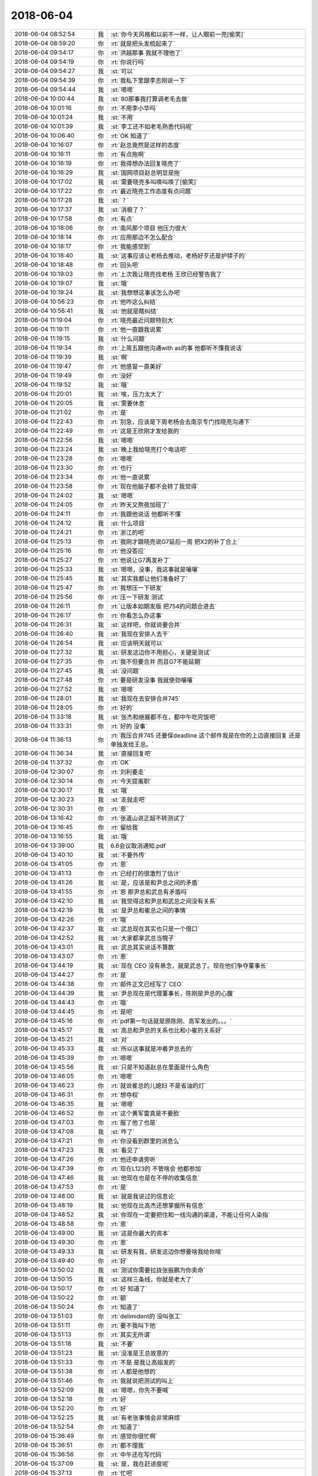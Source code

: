 2018-06-04
-------------

.. list-table::
   :widths: 25, 1, 60

   * - 2018-06-04 08:52:54
     - 我
     - :st:`你今天风格和以前不一样，让人眼前一亮[偷笑]`
   * - 2018-06-04 08:59:20
     - 你
     - :rt:`就是把头发梳起来了`
   * - 2018-06-04 09:54:17
     - 你
     - :rt:`洪越那事 我就不理他了`
   * - 2018-06-04 09:54:19
     - 你
     - :rt:`你说行吗`
   * - 2018-06-04 09:54:27
     - 我
     - :st:`可以`
   * - 2018-06-04 09:54:39
     - 你
     - :rt:`我私下里跟李志刚说一下`
   * - 2018-06-04 09:54:44
     - 我
     - :st:`嗯嗯`
   * - 2018-06-04 10:00:44
     - 我
     - :st:`80那事我打算调老毛去做`
   * - 2018-06-04 10:01:16
     - 你
     - :rt:`不用李小华吗`
   * - 2018-06-04 10:01:24
     - 我
     - :st:`不用`
   * - 2018-06-04 10:01:39
     - 我
     - :st:`李工还不如老毛熟悉代码呢`
   * - 2018-06-04 10:06:40
     - 你
     - :rt:`OK 知道了`
   * - 2018-06-04 10:16:07
     - 你
     - :rt:`赵总竟然是这样的态度`
   * - 2018-06-04 10:16:11
     - 你
     - :rt:`有点拖啊`
   * - 2018-06-04 10:16:19
     - 你
     - :rt:`我得想办法回复晓亮了`
   * - 2018-06-04 10:16:29
     - 我
     - :st:`国网项目赵总明显是拖`
   * - 2018-06-04 10:17:02
     - 我
     - :st:`需要晓亮多叫唤叫唤了[偷笑]`
   * - 2018-06-04 10:17:22
     - 你
     - :rt:`最近晓亮工作态度有点问题`
   * - 2018-06-04 10:17:28
     - 我
     - :st:`？`
   * - 2018-06-04 10:17:37
     - 我
     - :st:`消极了？`
   * - 2018-06-04 10:17:58
     - 你
     - :rt:`有点`
   * - 2018-06-04 10:18:06
     - 你
     - :rt:`南风那个项目 他压力很大`
   * - 2018-06-04 10:18:14
     - 你
     - :rt:`应用那边不怎么配合`
   * - 2018-06-04 10:18:17
     - 你
     - :rt:`我能感觉到`
   * - 2018-06-04 10:18:40
     - 我
     - :st:`这事应该让老杨去推动，老杨好歹还是护犊子的`
   * - 2018-06-04 10:18:48
     - 你
     - :rt:`回头吧`
   * - 2018-06-04 10:19:03
     - 你
     - :rt:`上次我让晓亮找老杨 王欣已经警告我了`
   * - 2018-06-04 10:19:07
     - 我
     - :st:`哦`
   * - 2018-06-04 10:19:24
     - 我
     - :st:`我想想这事该怎么办吧`
   * - 2018-06-04 10:56:23
     - 你
     - :rt:`他咋这么纠结`
   * - 2018-06-04 10:56:41
     - 我
     - :st:`他就是瞎纠结`
   * - 2018-06-04 11:19:04
     - 你
     - :rt:`晓亮最近问题特别大`
   * - 2018-06-04 11:19:11
     - 你
     - :rt:`他一直跟我说累`
   * - 2018-06-04 11:19:15
     - 我
     - :st:`什么问题`
   * - 2018-06-04 11:19:34
     - 你
     - :rt:`上周五跟他沟通with as的事  他都听不懂我说话`
   * - 2018-06-04 11:19:39
     - 我
     - :st:`啊`
   * - 2018-06-04 11:19:47
     - 你
     - :rt:`他感冒一直美好`
   * - 2018-06-04 11:19:49
     - 你
     - :rt:`没好`
   * - 2018-06-04 11:19:52
     - 我
     - :st:`哦`
   * - 2018-06-04 11:20:01
     - 我
     - :st:`唉，压力太大了`
   * - 2018-06-04 11:20:05
     - 我
     - :st:`需要休息`
   * - 2018-06-04 11:21:02
     - 你
     - :rt:`是`
   * - 2018-06-04 11:22:43
     - 你
     - :rt:`别急，应该是下周老杨会去南京专门找晓亮沟通下`
   * - 2018-06-04 11:22:49
     - 你
     - :rt:`这是王欣刚才发给我的`
   * - 2018-06-04 11:22:56
     - 我
     - :st:`嗯嗯`
   * - 2018-06-04 11:23:24
     - 我
     - :st:`晚上我给晓亮打个电话吧`
   * - 2018-06-04 11:23:28
     - 你
     - :rt:`嗯嗯`
   * - 2018-06-04 11:23:30
     - 你
     - :rt:`也行`
   * - 2018-06-04 11:23:34
     - 你
     - :rt:`他一直说累`
   * - 2018-06-04 11:23:58
     - 你
     - :rt:`现在他脑子都不会转了我觉得`
   * - 2018-06-04 11:24:02
     - 我
     - :st:`嗯嗯`
   * - 2018-06-04 11:24:05
     - 你
     - :rt:`昨天又熬夜加班了`
   * - 2018-06-04 11:24:11
     - 你
     - :rt:`我跟他说话 他都听不懂`
   * - 2018-06-04 11:24:12
     - 我
     - :st:`什么项目`
   * - 2018-06-04 11:24:21
     - 你
     - :rt:`浙江的吧`
   * - 2018-06-04 11:25:13
     - 你
     - :rt:`我刚才跟晓亮说G7延后一周 把X2的补丁合上`
   * - 2018-06-04 11:25:16
     - 你
     - :rt:`他没答应`
   * - 2018-06-04 11:25:27
     - 你
     - :rt:`他说让G7再发补丁`
   * - 2018-06-04 11:25:33
     - 我
     - :st:`嗯嗯，没事，我这事就是嚷嚷`
   * - 2018-06-04 11:25:45
     - 我
     - :st:`其实我都让他们准备好了`
   * - 2018-06-04 11:25:47
     - 你
     - :rt:`我想压一下研发`
   * - 2018-06-04 11:25:56
     - 你
     - :rt:`压一下研发 测试`
   * - 2018-06-04 11:26:11
     - 你
     - :rt:`让版本如期发版 把754的问题合进去`
   * - 2018-06-04 11:26:17
     - 你
     - :rt:`你看怎么办这事`
   * - 2018-06-04 11:26:31
     - 我
     - :st:`这样吧，你就说要合并`
   * - 2018-06-04 11:26:40
     - 我
     - :st:`我现在安排人去干`
   * - 2018-06-04 11:26:54
     - 我
     - :st:`应该明天就可以`
   * - 2018-06-04 11:27:32
     - 我
     - :st:`研发这边你不用担心，关键是测试`
   * - 2018-06-04 11:27:35
     - 你
     - :rt:`我不但要合并 而且G7不能延期`
   * - 2018-06-04 11:27:45
     - 我
     - :st:`没问题`
   * - 2018-06-04 11:27:48
     - 你
     - :rt:`要是研发没事 我就使劲嚷嚷`
   * - 2018-06-04 11:27:52
     - 我
     - :st:`嗯嗯`
   * - 2018-06-04 11:28:01
     - 我
     - :st:`我现在去安排合并745`
   * - 2018-06-04 11:28:05
     - 你
     - :rt:`好的`
   * - 2018-06-04 11:33:18
     - 我
     - :st:`张杰和继展都不在，都中午吃完饭吧`
   * - 2018-06-04 11:33:31
     - 你
     - :rt:`好的 没事`
   * - 2018-06-04 11:36:13
     - 你
     - :rt:`我压合并745 还要保deadline 这个邮件我是在你的上边直接回复 还是单独发给王总。`
   * - 2018-06-04 11:36:34
     - 我
     - :st:`直接回复吧`
   * - 2018-06-04 11:37:32
     - 你
     - :rt:`OK`
   * - 2018-06-04 12:30:07
     - 你
     - :rt:`刘利要走`
   * - 2018-06-04 12:30:14
     - 你
     - :rt:`今天提离职`
   * - 2018-06-04 12:30:17
     - 我
     - :st:`哦`
   * - 2018-06-04 12:30:23
     - 我
     - :st:`走就走吧`
   * - 2018-06-04 12:30:31
     - 你
     - :rt:`恩`
   * - 2018-06-04 13:16:42
     - 你
     - :rt:`张道山说正超不转测试了`
   * - 2018-06-04 13:16:45
     - 你
     - :rt:`留给我`
   * - 2018-06-04 13:16:55
     - 我
     - :st:`哦`
   * - 2018-06-04 13:39:00
     - 我
     - 6.6会议取消通知.pdf
   * - 2018-06-04 13:40:10
     - 我
     - :st:`不要外传`
   * - 2018-06-04 13:41:05
     - 你
     - :rt:`恩`
   * - 2018-06-04 13:41:13
     - 你
     - :rt:`已经打的很激烈了估计`
   * - 2018-06-04 13:41:26
     - 我
     - :st:`是，应该是和尹总之间的矛盾`
   * - 2018-06-04 13:41:55
     - 你
     - :rt:`恩 那尹总和武总有矛盾吗`
   * - 2018-06-04 13:42:10
     - 我
     - :st:`我觉得这和尹总和武总之间没有关系`
   * - 2018-06-04 13:42:19
     - 我
     - :st:`是尹总和崔总之间的事情`
   * - 2018-06-04 13:42:26
     - 你
     - :rt:`哦`
   * - 2018-06-04 13:42:37
     - 我
     - :st:`武总现在其实也只是一个借口`
   * - 2018-06-04 13:42:52
     - 我
     - :st:`大家都拿武总当幌子`
   * - 2018-06-04 13:43:01
     - 我
     - :st:`武总其实说话不算数`
   * - 2018-06-04 13:43:07
     - 你
     - :rt:`恩`
   * - 2018-06-04 13:44:19
     - 我
     - :st:`现在 CEO 没有悬念，就是武总了。现在他们争夺董事长`
   * - 2018-06-04 13:44:27
     - 你
     - :rt:`是`
   * - 2018-06-04 13:44:38
     - 你
     - :rt:`邮件正文已经写了 CEO`
   * - 2018-06-04 13:44:39
     - 我
     - :st:`尹总现在是代理董事长，陈刚是尹总的心腹`
   * - 2018-06-04 13:44:43
     - 你
     - :rt:`哦`
   * - 2018-06-04 13:44:45
     - 你
     - :rt:`是吧`
   * - 2018-06-04 13:45:16
     - 你
     - :rt:`pdf第一句话就是原陈刚、高军发出的。。。`
   * - 2018-06-04 13:45:17
     - 我
     - :st:`高总和尹总的关系也比和小崔的关系好`
   * - 2018-06-04 13:45:21
     - 我
     - :st:`对`
   * - 2018-06-04 13:45:33
     - 我
     - :st:`所以这事就是冲着尹总去的`
   * - 2018-06-04 13:45:39
     - 你
     - :rt:`嗯嗯`
   * - 2018-06-04 13:45:56
     - 我
     - :st:`只是不知道赵总在里面是什么角色`
   * - 2018-06-04 13:46:05
     - 你
     - :rt:`嗯嗯`
   * - 2018-06-04 13:46:23
     - 你
     - :rt:`就说崔总的儿媳妇 不是省油的灯`
   * - 2018-06-04 13:46:31
     - 你
     - :rt:`想夺权`
   * - 2018-06-04 13:46:35
     - 我
     - :st:`嗯嗯`
   * - 2018-06-04 13:46:52
     - 你
     - :rt:`这个黄军雷真是不要脸`
   * - 2018-06-04 13:47:03
     - 你
     - :rt:`服了他了也是`
   * - 2018-06-04 13:47:08
     - 我
     - :st:`咋了`
   * - 2018-06-04 13:47:21
     - 你
     - :rt:`你没看到群里的消息么`
   * - 2018-06-04 13:47:23
     - 我
     - :st:`看见了`
   * - 2018-06-04 13:47:26
     - 你
     - :rt:`他还申请旁听`
   * - 2018-06-04 13:47:39
     - 你
     - :rt:`现在L123的 不管啥会 他都参加`
   * - 2018-06-04 13:47:46
     - 我
     - :st:`他现在也是在不停的收集信息`
   * - 2018-06-04 13:47:53
     - 你
     - :rt:`是`
   * - 2018-06-04 13:48:00
     - 我
     - :st:`就是我说过的信息论`
   * - 2018-06-04 13:48:19
     - 我
     - :st:`他现在比高杰还想掌握所有信息`
   * - 2018-06-04 13:48:52
     - 我
     - :st:`你现在一定要把住和一线沟通的渠道，不能让任何人染指`
   * - 2018-06-04 13:48:58
     - 你
     - :rt:`恩`
   * - 2018-06-04 13:49:00
     - 我
     - :st:`这是你最大的资本`
   * - 2018-06-04 13:49:30
     - 你
     - :rt:`恩`
   * - 2018-06-04 13:49:33
     - 我
     - :st:`研发有我，研发这边你想要啥我给你啥`
   * - 2018-06-04 13:49:40
     - 你
     - :rt:`好`
   * - 2018-06-04 13:50:02
     - 我
     - :st:`测试你需要拉拢张振鹏为你卖命`
   * - 2018-06-04 13:50:15
     - 我
     - :st:`这样三条线，你就是老大了`
   * - 2018-06-04 13:50:17
     - 你
     - :rt:`好 知道了`
   * - 2018-06-04 13:50:22
     - 你
     - :rt:`额`
   * - 2018-06-04 13:50:24
     - 你
     - :rt:`知道了`
   * - 2018-06-04 13:51:03
     - 你
     - :rt:`delimident的 没叫张工`
   * - 2018-06-04 13:51:11
     - 你
     - :rt:`要不我叫下他`
   * - 2018-06-04 13:51:13
     - 你
     - :rt:`其实无所谓`
   * - 2018-06-04 13:51:18
     - 我
     - :st:`不要`
   * - 2018-06-04 13:51:23
     - 我
     - :st:`没准是王总故意的`
   * - 2018-06-04 13:51:33
     - 你
     - :rt:`不是 是我让高姐发的`
   * - 2018-06-04 13:51:38
     - 你
     - :rt:`人都是他想的`
   * - 2018-06-04 13:51:46
     - 你
     - :rt:`我就说把测试的叫上`
   * - 2018-06-04 13:52:09
     - 我
     - :st:`嗯嗯，你先不要喊`
   * - 2018-06-04 13:52:18
     - 你
     - :rt:`好`
   * - 2018-06-04 13:52:20
     - 你
     - :rt:`好`
   * - 2018-06-04 13:52:25
     - 我
     - :st:`有老张事情会非常麻烦`
   * - 2018-06-04 13:52:54
     - 你
     - :rt:`知道了`
   * - 2018-06-04 15:36:49
     - 你
     - :rt:`感觉你很忙啊`
   * - 2018-06-04 15:36:51
     - 你
     - :rt:`都不理我`
   * - 2018-06-04 15:36:56
     - 你
     - :rt:`中午还在写代码`
   * - 2018-06-04 15:37:09
     - 我
     - :st:`是，我在赶进度呢`
   * - 2018-06-04 15:37:13
     - 你
     - :rt:`忙吧`
   * - 2018-06-04 15:37:37
     - 我
     - :st:`golang 这个坑太大了，我也不想难为晓亮，只好自己努力了[呲牙]`
   * - 2018-06-04 15:37:52
     - 你
     - :rt:`嗯嗯，辛苦了`
   * - 2018-06-04 15:38:17
     - 我
     - :st:`哈哈，有你这句话多辛苦都值了`
   * - 2018-06-04 15:38:26
     - 你
     - :rt:`辛苦了 辛苦了 辛苦了`
   * - 2018-06-04 15:38:29
     - 你
     - :rt:`满足你`
   * - 2018-06-04 15:38:35
     - 我
     - :st:`哈哈`
   * - 2018-06-04 18:25:13
     - 你
     - :rt:`912的计划是啥啊`
   * - 2018-06-04 18:25:35
     - 我
     - :st:`没有呀`
   * - 2018-06-04 18:25:46
     - 你
     - :rt:`那研发的评估一个呗`
   * - 2018-06-04 18:25:48
     - 你
     - :rt:`冻死我了`
   * - 2018-06-04 18:25:53
     - 我
     - :st:`嗯嗯`
   * - 2018-06-04 18:25:57
     - 你
     - :rt:`这个空调正好吹我`
   * - 2018-06-04 18:26:02
     - 我
     - :st:`我已经让他们调高了`
   * - 2018-06-04 18:26:08
     - 你
     - :rt:`腿特别冷`
   * - 2018-06-04 18:26:16
     - 我
     - :st:`还不结束，太唠叨了`
   * - 2018-06-04 18:26:17
     - 你
     - :rt:`你应该让他们调扇叶`
   * - 2018-06-04 18:26:19
     - 你
     - :rt:`是`
   * - 2018-06-04 18:26:26
     - 你
     - :rt:`根本解决不了问题`
   * - 2018-06-04 18:26:34
     - 你
     - :rt:`做计划就行了 一群猪`
   * - 2018-06-04 18:26:41
     - 我
     - :st:`唉`
   * - 2018-06-04 18:27:04
     - 我
     - :st:`猪还觉得委屈呢`
   * - 2018-06-04 18:27:31
     - 你
     - :rt:`猪要是觉得委屈 就让别人把他吃了`
   * - 2018-06-04 18:28:30
     - 我
     - :st:`我是说🐷觉得比他们聪明`
   * - 2018-06-04 18:30:50
     - 你
     - :rt:`他又开始不现实了`
   * - 2018-06-04 18:31:06
     - 我
     - :st:`是`
   * - 2018-06-04 18:32:10
     - 你
     - :rt:`client server还算架构？`
   * - 2018-06-04 18:32:31
     - 我
     - :st:`😄`
   * - 2018-06-04 18:34:18
     - 你
     - :rt:`张杰不是讲过吗`
   * - 2018-06-04 18:34:23
     - 我
     - :st:`一说让他讲他就缩了`
   * - 2018-06-04 18:34:29
     - 你
     - :rt:`这么细节还算架构`
   * - 2018-06-04 18:34:36
     - 你
     - :rt:`架构是这个吗`
   * - 2018-06-04 18:34:45
     - 我
     - :st:`当然不是了`
   * - 2018-06-04 18:34:47
     - 你
     - :rt:`他讲过了，你忘了吗？`
   * - 2018-06-04 18:34:59
     - 我
     - :st:`是讲过`
   * - 2018-06-04 19:07:15
     - 你
     - :rt:`这个会简直了`
   * - 2018-06-04 19:07:44
     - 我
     - :st:`唉`
   * - 2018-06-04 19:07:59
     - 我
     - :st:`王总自己嗨吧`
   * - 2018-06-04 19:11:35
     - 你
     - :rt:`我怕我明天会发烧`
   * - 2018-06-04 19:11:39
     - 你
     - :rt:`我有点不舒服`
   * - 2018-06-04 19:11:45
     - 我
     - :st:`啊`
   * - 2018-06-04 19:11:52
     - 我
     - :st:`去上个厕所`
   * - 2018-06-04 19:11:57
     - 我
     - :st:`暖和一下`
   * - 2018-06-04 19:12:06
     - 我
     - :st:`回去喝杯热水`